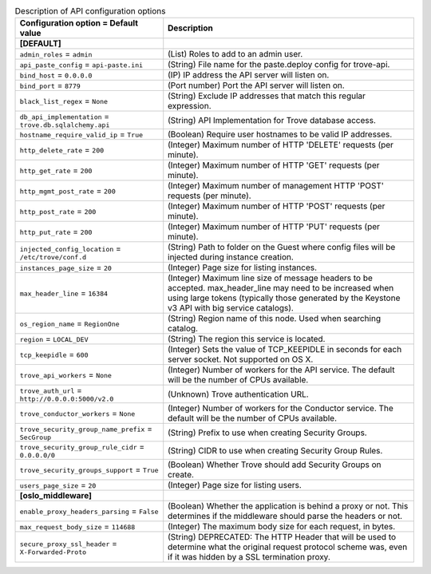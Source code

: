..
    Warning: Do not edit this file. It is automatically generated from the
    software project's code and your changes will be overwritten.

    The tool to generate this file lives in openstack-doc-tools repository.

    Please make any changes needed in the code, then run the
    autogenerate-config-doc tool from the openstack-doc-tools repository, or
    ask for help on the documentation mailing list, IRC channel or meeting.

.. _trove-api:

.. list-table:: Description of API configuration options
   :header-rows: 1
   :class: config-ref-table

   * - Configuration option = Default value
     - Description
   * - **[DEFAULT]**
     -
   * - ``admin_roles`` = ``admin``
     - (List) Roles to add to an admin user.
   * - ``api_paste_config`` = ``api-paste.ini``
     - (String) File name for the paste.deploy config for trove-api.
   * - ``bind_host`` = ``0.0.0.0``
     - (IP) IP address the API server will listen on.
   * - ``bind_port`` = ``8779``
     - (Port number) Port the API server will listen on.
   * - ``black_list_regex`` = ``None``
     - (String) Exclude IP addresses that match this regular expression.
   * - ``db_api_implementation`` = ``trove.db.sqlalchemy.api``
     - (String) API Implementation for Trove database access.
   * - ``hostname_require_valid_ip`` = ``True``
     - (Boolean) Require user hostnames to be valid IP addresses.
   * - ``http_delete_rate`` = ``200``
     - (Integer) Maximum number of HTTP 'DELETE' requests (per minute).
   * - ``http_get_rate`` = ``200``
     - (Integer) Maximum number of HTTP 'GET' requests (per minute).
   * - ``http_mgmt_post_rate`` = ``200``
     - (Integer) Maximum number of management HTTP 'POST' requests (per minute).
   * - ``http_post_rate`` = ``200``
     - (Integer) Maximum number of HTTP 'POST' requests (per minute).
   * - ``http_put_rate`` = ``200``
     - (Integer) Maximum number of HTTP 'PUT' requests (per minute).
   * - ``injected_config_location`` = ``/etc/trove/conf.d``
     - (String) Path to folder on the Guest where config files will be injected during instance creation.
   * - ``instances_page_size`` = ``20``
     - (Integer) Page size for listing instances.
   * - ``max_header_line`` = ``16384``
     - (Integer) Maximum line size of message headers to be accepted. max_header_line may need to be increased when using large tokens (typically those generated by the Keystone v3 API with big service catalogs).
   * - ``os_region_name`` = ``RegionOne``
     - (String) Region name of this node. Used when searching catalog.
   * - ``region`` = ``LOCAL_DEV``
     - (String) The region this service is located.
   * - ``tcp_keepidle`` = ``600``
     - (Integer) Sets the value of TCP_KEEPIDLE in seconds for each server socket. Not supported on OS X.
   * - ``trove_api_workers`` = ``None``
     - (Integer) Number of workers for the API service. The default will be the number of CPUs available.
   * - ``trove_auth_url`` = ``http://0.0.0.0:5000/v2.0``
     - (Unknown) Trove authentication URL.
   * - ``trove_conductor_workers`` = ``None``
     - (Integer) Number of workers for the Conductor service. The default will be the number of CPUs available.
   * - ``trove_security_group_name_prefix`` = ``SecGroup``
     - (String) Prefix to use when creating Security Groups.
   * - ``trove_security_group_rule_cidr`` = ``0.0.0.0/0``
     - (String) CIDR to use when creating Security Group Rules.
   * - ``trove_security_groups_support`` = ``True``
     - (Boolean) Whether Trove should add Security Groups on create.
   * - ``users_page_size`` = ``20``
     - (Integer) Page size for listing users.
   * - **[oslo_middleware]**
     -
   * - ``enable_proxy_headers_parsing`` = ``False``
     - (Boolean) Whether the application is behind a proxy or not. This determines if the middleware should parse the headers or not.
   * - ``max_request_body_size`` = ``114688``
     - (Integer) The maximum body size for each request, in bytes.
   * - ``secure_proxy_ssl_header`` = ``X-Forwarded-Proto``
     - (String) DEPRECATED: The HTTP Header that will be used to determine what the original request protocol scheme was, even if it was hidden by a SSL termination proxy.
